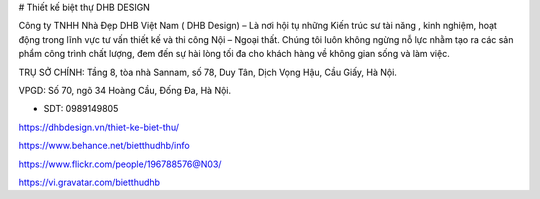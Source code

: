 # Thiết kế biệt thự DHB DESIGN 

Công ty TNHH Nhà Đẹp DHB Việt Nam ( DHB Design) – Là nơi hội tụ những Kiến trúc sư tài năng , kinh nghiệm, hoạt động trong lĩnh vực tư vấn thiết kế và thi công Nội – Ngoại thất. Chúng tôi luôn không ngừng nỗ lực nhằm tạo ra các sản phẩm công trình chất lượng, đem đến sự hài lòng tối đa cho khách hàng về không gian sống và làm việc.

TRỤ SỞ CHÍNH: Tầng 8, tòa nhà Sannam, số 78, Duy Tân, Dịch Vọng Hậu, Cầu Giấy, Hà Nội.

VPGD: Số 70, ngõ 34 Hoàng Cầu, Đống Đa, Hà Nội.

- SDT: 0989149805

https://dhbdesign.vn/thiet-ke-biet-thu/

https://www.behance.net/bietthudhb/info

https://www.flickr.com/people/196788576@N03/

https://vi.gravatar.com/bietthudhb
